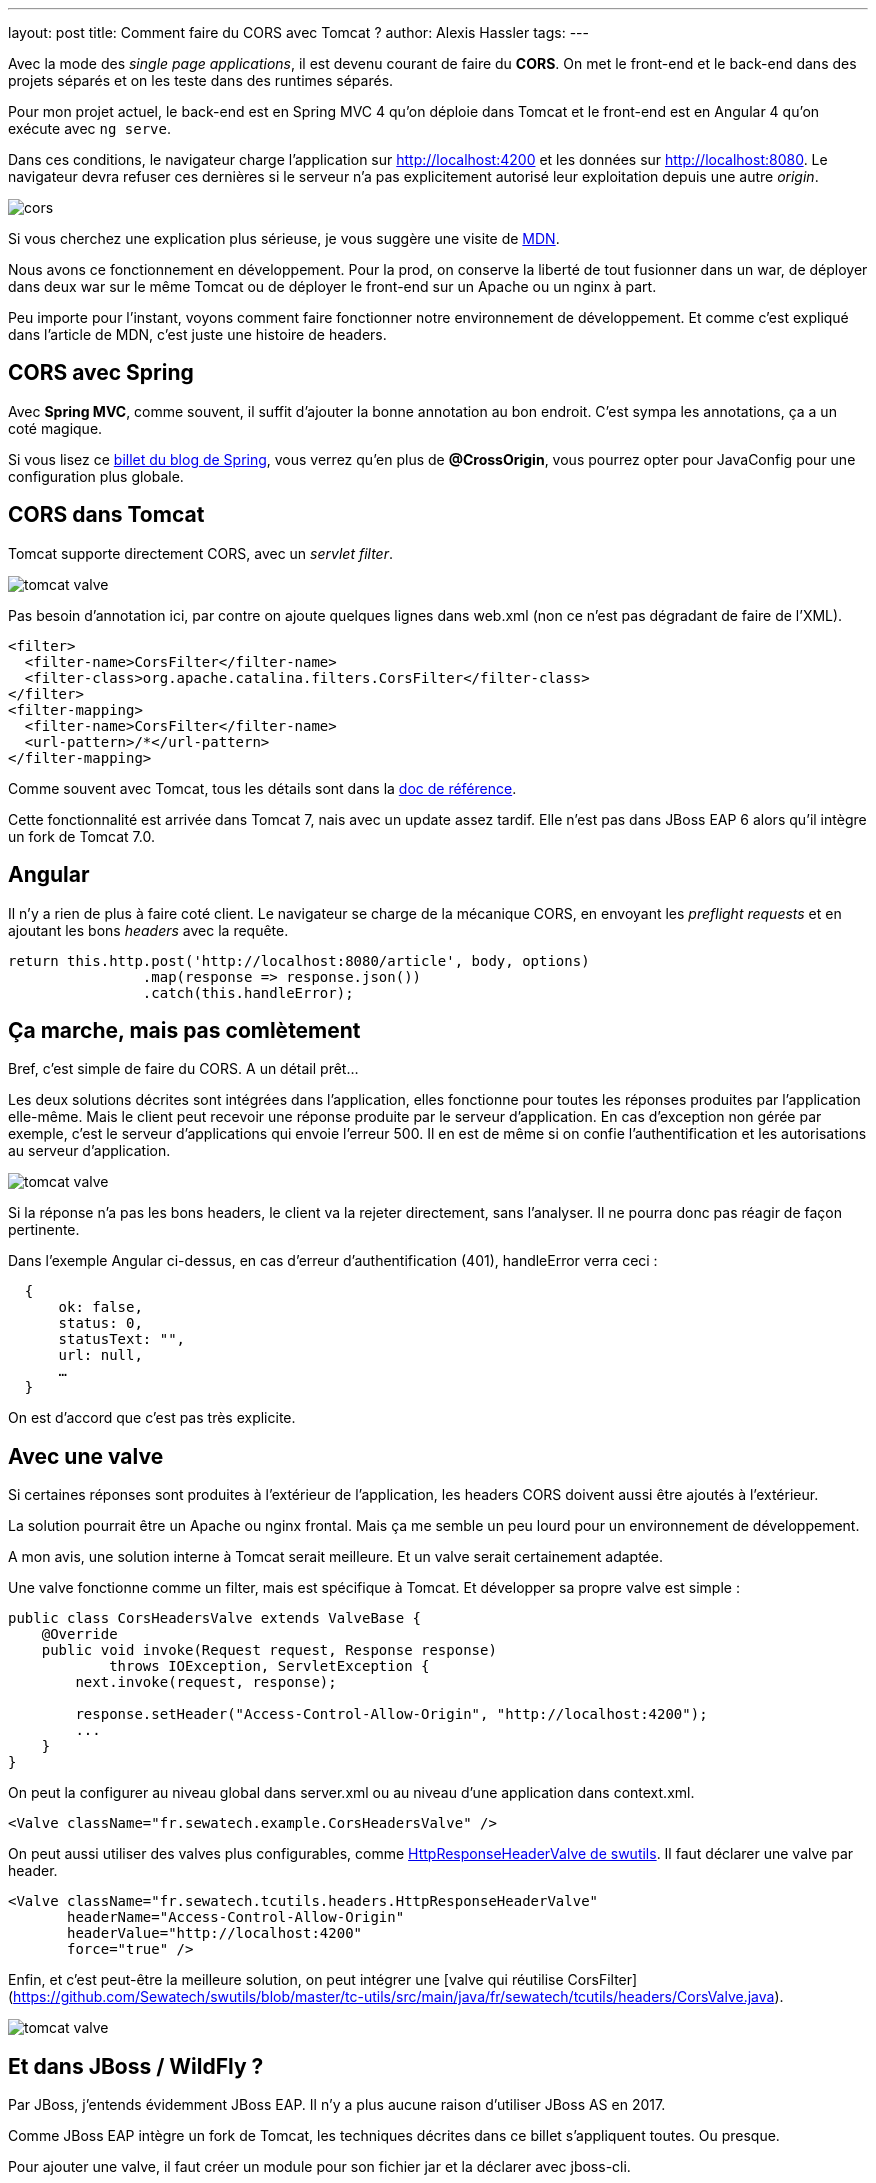 ---
layout: post
title: Comment faire du CORS avec Tomcat ?
author: Alexis Hassler
tags: 
---

Avec la mode des _single page applications_, il est devenu courant de faire du *CORS*.
On met le front-end et le back-end dans des projets séparés et on les teste dans des runtimes séparés.

Pour mon projet actuel, le back-end est en Spring MVC 4 qu'on déploie dans Tomcat et le front-end est en Angular 4 qu'on exécute avec `ng serve`.

Dans ces conditions, le navigateur charge l'application sur http://localhost:4200 et les données sur http://localhost:8080.
Le navigateur devra refuser ces dernières si le serveur n'a pas explicitement autorisé leur exploitation depuis une autre _origin_.

[%inline]
image::assets/cors.svg[]

Si vous cherchez une explication plus sérieuse, je vous suggère une visite de https://developer.mozilla.org/fr/docs/HTTP/Access_control_CORS[MDN].

Nous avons ce fonctionnement en développement. 
Pour la prod, on conserve la liberté de tout fusionner dans un war, de déployer dans deux war sur le même Tomcat ou de déployer le front-end sur un Apache ou un nginx à part.

Peu importe pour l'instant, voyons comment faire fonctionner notre environnement de développement. 
Et comme c'est expliqué dans l'article de MDN, c'est juste une histoire de headers.

//<!--more-->

== CORS avec Spring

Avec *Spring MVC*, comme souvent, il suffit d'ajouter la bonne annotation au bon endroit.
C'est sympa les annotations, ça a un coté magique.

Si vous lisez ce https://spring.io/blog/2015/06/08/cors-support-in-spring-framework[billet du blog de Spring], vous verrez qu'en plus de *@CrossOrigin*, vous pourrez opter pour JavaConfig pour une configuration plus globale.

== CORS dans Tomcat

Tomcat supporte directement CORS, avec un _servlet filter_. 

[.step1%inline]
image::assets/tomcat-valve.svg[]

Pas besoin d'annotation ici, par contre on ajoute quelques lignes dans web.xml (non ce n'est pas dégradant de faire de l'XML).

[source,xml]
----
<filter>
  <filter-name>CorsFilter</filter-name>
  <filter-class>org.apache.catalina.filters.CorsFilter</filter-class>
</filter>
<filter-mapping>
  <filter-name>CorsFilter</filter-name>
  <url-pattern>/*</url-pattern>
</filter-mapping>
----

Comme souvent avec Tomcat, tous les détails sont dans la https://tomcat.apache.org/tomcat-8.5-doc/config/filter.html#CORS_Filter[doc de référence].

Cette fonctionnalité est arrivée dans Tomcat 7, nais avec un update assez tardif. 
Elle n'est pas dans JBoss EAP 6 alors qu'il intègre un fork de Tomcat 7.0.

== Angular

Il n'y a rien de plus à faire coté client.
Le navigateur se charge de la mécanique CORS, en envoyant les _preflight requests_ et en ajoutant les bons _headers_ avec la requête.

[source,typescript]
----
return this.http.post('http://localhost:8080/article', body, options)
                .map(response => response.json())
                .catch(this.handleError);
----

== Ça marche, mais pas comlètement

Bref, c'est simple de faire du CORS. A un détail prêt…

Les deux solutions décrites sont intégrées dans l'application, elles fonctionne pour toutes les réponses produites par l'application elle-même.
Mais le client peut recevoir une réponse produite par le serveur d'application.
En cas d'exception non gérée par exemple, c'est le serveur d'applications qui envoie l'erreur 500.
Il en est de même si on confie l'authentification et les autorisations au serveur d'application.

[.step2%inline]
image::assets/tomcat-valve.svg[]

Si la réponse n'a pas les bons headers, le client va la rejeter directement, sans l'analyser.
Il ne pourra donc pas réagir de façon pertinente.

Dans l'exemple Angular ci-dessus, en cas d'erreur d'authentification (401), handleError verra ceci :

[source,json]
----
  { 
      ok: false, 
      status: 0, 
      statusText: "", 
      url: null,
      …
  } 
----

On est d'accord que c'est pas très explicite.

== Avec une valve

Si certaines réponses sont produites à l'extérieur de l'application, les headers CORS doivent aussi être ajoutés à l'extérieur.

La solution pourrait être un Apache ou nginx frontal.
Mais ça me semble un peu lourd pour un environnement de développement.

A mon avis, une solution interne à Tomcat serait meilleure.
Et un valve serait certainement adaptée.

Une valve fonctionne comme un filter, mais est spécifique à Tomcat.
Et développer sa propre valve est simple :

[source,java]
----
public class CorsHeadersValve extends ValveBase {
    @Override
    public void invoke(Request request, Response response) 
            throws IOException, ServletException {
        next.invoke(request, response);
 
        response.setHeader("Access-Control-Allow-Origin", "http://localhost:4200");
        ...
    }
}
----

On peut la configurer au niveau global dans server.xml ou au niveau d'une application dans context.xml.

[source,xml]
----
<Valve className="fr.sewatech.example.CorsHeadersValve" />
----

On peut aussi utiliser des valves plus configurables, comme https://github.com/Sewatech/swutils/blob/master/tc-utils/src/main/java/fr/sewatech/tcutils/headers/HttpResponseHeaderValve.java[HttpResponseHeaderValve de swutils].
Il faut déclarer une valve par header.

[source,xml]
----
<Valve className="fr.sewatech.tcutils.headers.HttpResponseHeaderValve"
       headerName="Access-Control-Allow-Origin"
       headerValue="http://localhost:4200"
       force="true" />
----

Enfin, et c'est peut-être la meilleure solution, on peut intégrer une [valve qui réutilise CorsFilter](https://github.com/Sewatech/swutils/blob/master/tc-utils/src/main/java/fr/sewatech/tcutils/headers/CorsValve.java).


[.step3%inline]
image::assets/tomcat-valve.svg[]

== Et dans JBoss / WildFly ?

Par JBoss, j'entends évidemment JBoss EAP.
Il n'y a plus aucune raison d'utiliser JBoss AS en 2017.

Comme JBoss EAP intègre un fork de Tomcat, les techniques décrites dans ce billet s'appliquent toutes.
Ou presque.

Pour ajouter une valve, il faut créer un module pour son fichier jar et la déclarer avec jboss-cli.

[source]
----
/subsystem=web/valve=CorsOriginValve:add(                               \
       module=fr.sewatech.tcutils,                                      \
       class-name=fr.sewatech.tcutils.headers.HttpResponseHeaderValve)
/subsystem=web/valve=CorsOriginValve:add-param(                         \
       param-name=Access-Control-Allow-Origin,                          \
       param-value="http://localhost:4200")
----

Comme je l'ai noté précédemment, le CorsFilter n'est pas dans JBoss EAP 6.
Il n'est donc pas possible d'ajouter ma CorsValve.

Pour WildFly / JBoss EAP 7, Tomcat a été remplacé par Undertow.
La configuration sera snsiblement différente.
J'en parlerai donc dans un autre billet.

== Conclusion

Les mauvaises langues diront qu,on a ici une preuve supplémentaire qu'il faut abandonner les serveurs d'applications et passer à Spring Boot ou Vert.x.
Je ne les contrdirais pas, du moins ici.
La réalité, c'est que beaucoup d'entreprises ont des serveurs d'applications, et pour quelques années encore.

Il faut effectivement faire un effort supplémentaire pour gérer correctement CORS dans Tomcat, mais c'est quand même léger.

Et en configurant CORS de façon externe à l'application, on fait un choix au moment de l'installation.


